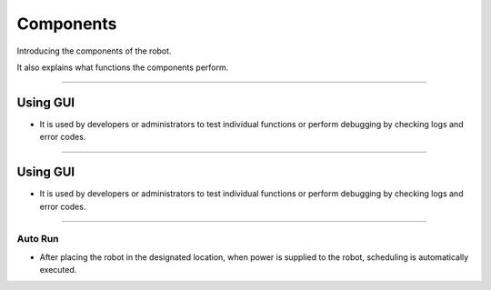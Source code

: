 Components
=============================

Introducing the components of the robot. 

It also explains what functions the components perform.

------------------------------------------------------------------------------------------------------------------------------------

Using GUI
-----------------------------------------

-    It is used by developers or administrators to test individual functions or perform debugging by checking logs and error codes.

.. thumbnail:: /_images/start_gui/start3.jpg
      :width: 500
      :height: 300

------------------------------------------------------------------------------------------------------------------------------------

Using GUI
-----------------------------------------

-    It is used by developers or administrators to test individual functions or perform debugging by checking logs and error codes.

.. thumbnail:: /_images/start_gui/start3.jpg
      :width: 500
      :height: 300

------------------------------------------------------------------------------------------------------------------------------------

Auto Run
^^^^^^^^^^^^^^^^^^^^^^^^^^^^^^^

-    After placing the robot in the designated location, when power is supplied to the robot, scheduling is automatically executed.

.. thumbnail:: /_images/start_gui/pm2.jpg
      :width: 500
      :height: 300
